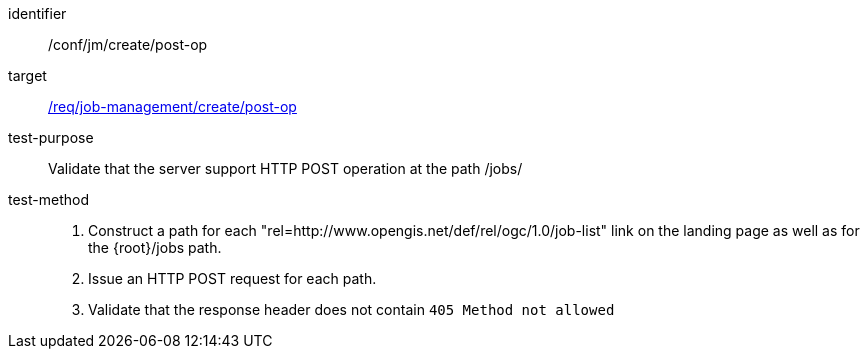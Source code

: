 [[ats_jm_deploy_post-op]]

[abstract_test]
====
[%metadata]
identifier:: /conf/jm/create/post-op
target:: <<req_job-management_create_post-op,/req/job-management/create/post-op>>
test-purpose:: Validate that the server support HTTP POST operation at the path /jobs/
test-method::
+
--
1. Construct a path for each "rel=http://www.opengis.net/def/rel/ogc/1.0/job-list" link on the landing page as well as for the {root}/jobs path.

2. Issue an HTTP POST request for each path.

3. Validate that the response header does not contain `405 Method not allowed`
--
====

